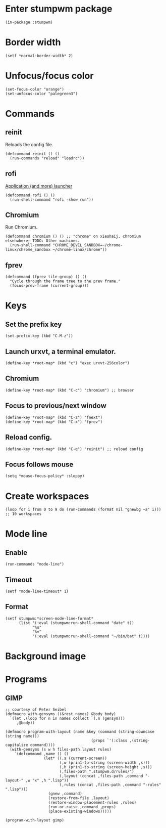 * Enter stumpwm package

  #+BEGIN_SRC common-lisp :tangle yes
    (in-package :stumpwm)
  #+END_SRC
  
* Border width

  #+BEGIN_SRC common-lisp :tangle yes
    (setf *normal-border-width* 2)
  #+END_SRC

* Unfocus/focus color

  #+BEGIN_SRC common-lisp :tangle yes
    (set-focus-color "orange")
    (set-unfocus-color "palegreen3")
  #+END_SRC

* Commands
** reinit


   Reloads the config file.
  

   #+BEGIN_SRC common-lisp :tangle yes
    (defcommand reinit () ()
      (run-commands "reload" "loadrc"))
   #+END_SRC

** rofi

   [[https://davedavenport.github.io/rofi/][Application (and more) launcher]]

   #+BEGIN_SRC common-lisp :tangle yes
     (defcommand rofi () ()
       (run-shell-command "rofi -show run"))
   #+END_SRC

** Chromium

   Run Chromium.

   #+BEGIN_SRC common-lisp :tangle yes
     (defcommand chromium () () ;; "chrome" on xieshaij, chromium elsehwhere; TODO: Other machines.
       (run-shell-command "CHROME_DEVEL_SANDBOX=~/chrome-linux/chrome_sandbox ~/chrome-linux/chrome"))
   #+END_SRC
   
** fprev

   #+BEGIN_SRC common-lisp :tangle yes
     (defcommand (fprev tile-group) () ()
       "Cycle through the frame tree to the prev frame."
       (focus-prev-frame (current-group)))
   #+END_SRC

* Keys
  
** Set the prefix key

   #+BEGIN_SRC common-lisp :tangle yes
    (set-prefix-key (kbd "C-M-z"))
   #+END_SRC
 
** Launch urxvt, a terminal emulator.

   #+BEGIN_SRC common-lisp :tangle yes
    (define-key *root-map* (kbd "c") "exec urxvt-256color")
   #+END_SRC

** Chromium

   #+BEGIN_SRC common-lisp :tangle yes
    (define-key *root-map* (kbd "C-c") "chromium") ;; browser
   #+END_SRC

** Focus to previous/next window

   #+BEGIN_SRC common-lisp :tangle yes
    (define-key *root-map* (kbd "C-z") "fnext")
    (define-key *root-map* (kbd "C-x") "fprev")
   #+END_SRC

** Reload config.

   #+BEGIN_SRC common-lisp :tangle yes
    (define-key *root-map* (kbd "C-q") "reinit") ;; reload config
   #+END_SRC

** Focus follows mouse

   #+BEGIN_SRC common-lisp :tangle yes
  (setq *mouse-focus-policy* :sloppy)
   #+END_SRC

* Create workspaces
  #+BEGIN_SRC common-lisp :tangle yes
    (loop for i from 0 to 9 do (run-commands (format nil "gnewbg ~a" i))) ;; 10 workspaces
  #+END_SRC
* Mode line
** Enable
   #+BEGIN_SRC common-lisp :tangle yes
     (run-commands "mode-line")
   #+END_SRC
** Timeout

   #+BEGIN_SRC common-lisp :tangle yes
   (setf *mode-line-timeout* 1)
   #+END_SRC


** Format

   #+BEGIN_SRC common-lisp :tangle yes
     (setf stumpwm:*screen-mode-line-format*
           (list '(:eval (stumpwm:run-shell-command "date" t))
                 "%u"
                 "%v"
                 '(:eval (stumpwm:run-shell-command "~/bin/bat" t))))
   #+END_SRC

* Background image
  # #+BEGIN_SRC common-lisp :tangle yes
  #   (run-shell-command "display -window root " "~/.homesick/repos/dotfiles/backgrounds/") ;
  # #+END_SRC
* Programs
** GIMP

  #+BEGIN_SRC common-lisp :tangle yes
    ;; courtesy of Peter Seibel
    (defmacro with-gensyms ((&rest names) &body body)
      `(let ,(loop for n in names collect `(,n (gensym)))
         ,@body))

    (defmacro program-with-layout (name &key (command (string-downcase (string name)))
                                          (props `'(:class ,(string-capitalize command))))
      (with-gensyms (s w h files-path layout rules)
        `(defcommand ,name () ()
                     (let* ((,s (current-screen))
                            (,w (prin1-to-string (screen-width ,s)))
                            (,h (prin1-to-string (screen-height ,s)))
                            (,files-path ".stumpwm.d/rules/")
                            (,layout (concat ,files-path ,command "-layout-" ,w "x" ,h ".lisp"))
                            (,rules (concat ,files-path ,command "-rules" ".lisp")))
                       (gnew ,command)
                       (restore-from-file ,layout)
                       (restore-window-placement-rules ,rules)
                       (run-or-raise ,command ,props)
                       (place-existing-windows)))))

    (program-with-layout gimp)
  #+END_SRC

